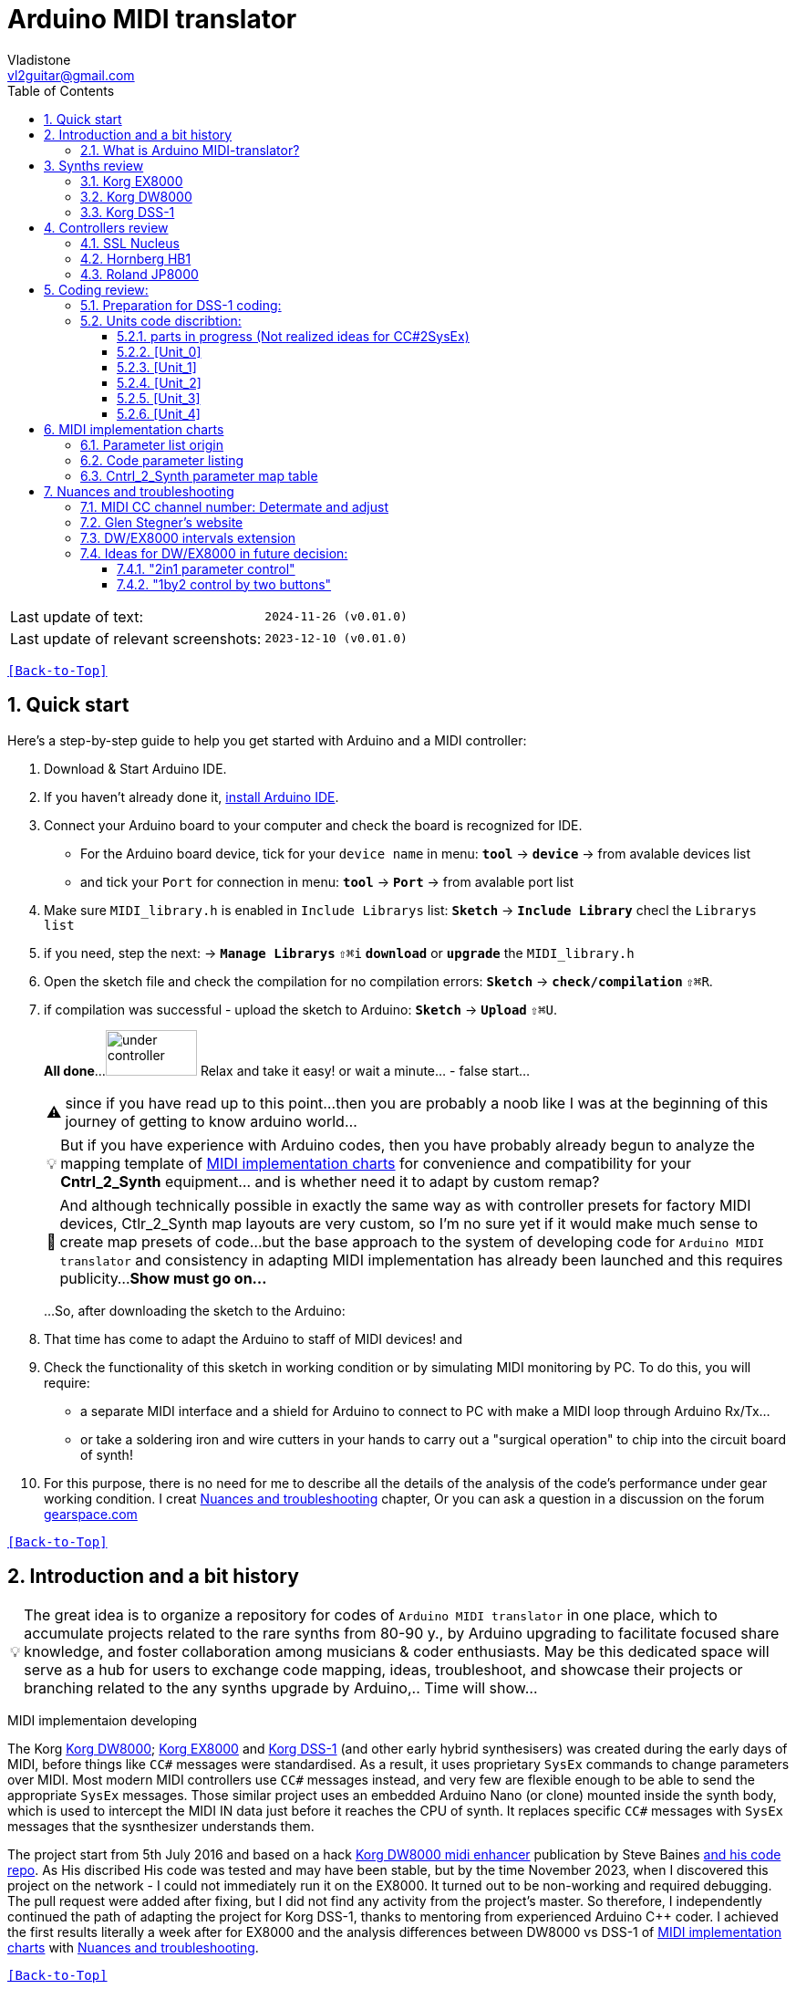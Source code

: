 [#Back-to-Top""]
= Arduino MIDI translator
Vladistone <vl2guitar@gmail.com>
:toc:
:toclevels: 3
:doctype: book
:sectnums:
:sectnumlevels: 3
:experimental:
:source-highlighter: pygments
:source-language: cpp
:tip-caption: pass:[&#128161;]
:warning-caption: pass:[&#9888;]
:note-caption: pass:[&#128204;]
:caution-caption: pass:[&#8252;]
:synth_upgrade_instruction: to be created as soos as possible
:code_implement_instruction: to be created as soos as possible
:readme_content: at this moment I’m just gathering my thoughts and the description of README2 is still in its starting state, as soon as possible I will add blocks and pictures of examples of both synthesizers and analysis of the code and its internal blocks with explanations

|===
|Last update of text: |`2024-11-26 (v0.01.0)`
|Last update of relevant screenshots: |`2023-12-10 (v0.01.0)`
|===

kbd:[<<Back-to-Top>>]

== Quick start

Here's a step-by-step guide to help you get started with Arduino and a MIDI controller:

. Download & Start Arduino IDE.
. If you haven't already done it, https://www.arduino.cc/en/software[install Arduino IDE].
. Connect your Arduino board to your computer and check the board is recognized for IDE.
  * For the Arduino board device, tick for your `device name` in menu: kbd:[*tool*] → kbd:[*device*] → from avalable devices list
  * and tick your `Port` for connection in menu: kbd:[*tool*] → kbd:[*Port*] → from avalable port list
. Make sure `MIDI_library.h` is enabled in `Include Librarys` list: kbd:[*Sketch*] → kbd:[*Include Library*] checl the `Librarys list`
. if you need, step the next: → kbd:[*Manage Librarys*] `⇧⌘i` kbd:[*download*] or kbd:[*upgrade*] the `MIDI_library.h`
. Open the sketch file and check the compilation for no compilation errors: kbd:[*Sketch*] →  kbd:[*check/compilation*] `⇧⌘R`. 
. if compilation was successful - upload the sketch to Arduino: kbd:[*Sketch*] →  kbd:[*Upload*] `⇧⌘U`.
+
--
*All done*...
image:IMAGES/under controller.jpg[,100,50] Relax and take it easy! or wait a minute... - false start...
[WARNING]
since if you have read up to this point...
then you are probably a noob like I was at the beginning of this journey of getting to know arduino world...
[TIP]
But if you have experience with Arduino codes, then you have probably already
begun to analyze the mapping template of <<inplementation>> for convenience and compatibility for your *Cntrl_2_Synth* equipment...  and is whether need it to adapt by custom remap?
[NOTE]
:MIDI_code_preset_content: There are many controllers projects for synth manipulation by Arduino chipping.
And although technically possible in exactly the same way as with controller presets for factory MIDI devices,
Ctlr_2_Synth map layouts are very custom, so I'm no sure yet if it would make much sense to create map presets of code...
but the base approach to the system of developing code for `Arduino MIDI translator` and consistency in adapting MIDI implementation has already been launched and this requires publicity...
*Show must go on...*

...So, after downloading the sketch to the Arduino:
--
+
. That time has come to adapt the Arduino to staff of MIDI devices! and
. Check the functionality of this sketch in working condition or by simulating MIDI monitoring by PC. To do this, you will require:
  * a separate MIDI interface and a shield for Arduino to connect to PC with make a MIDI loop through Arduino Rx/Tx...
  * or take a soldering iron and wire cutters in your hands to carry out a "surgical operation" to chip into the circuit board of synth!
. For this purpose, there is no need for me to describe all the details of the analysis of the code’s performance under gear working condition. I creat <<troubleshooting>> chapter,
Or you can ask a question in a discussion on the forum https://gearspace.com/board/electronic-music-instruments-and-electronic-music-production/1418944-korg-dss-1-arduino-upgrade-project.html[gearspace.com]

kbd:[<<Back-to-Top>>]

== Introduction and a bit history

[TIP]
The great idea is to organize a repository for codes of `Arduino MIDI translator` in one place, which to accumulate projects related to the rare synths from 80-90 y.,
by Arduino upgrading to facilitate focused share knowledge, and foster collaboration among musicians & coder enthusiasts.
May be this dedicated space will serve as a hub for users to exchange code mapping, ideas, troubleshoot,
and showcase their projects or branching related to the any synths upgrade by Arduino,.. Time will show...

MIDI implementaion developing
[.text-justify]
====
The Korg <<DW8000>>; <<EX8000>> and <<DSS-1>> (and other early hybrid synthesisers) was created during the early days of MIDI, before things like `CC#` messages were standardised.  As a result, it uses proprietary `SysEx` commands to change parameters over MIDI. Most modern MIDI controllers use `CC#` messages instead, and very few are flexible enough to be able to send the appropriate `SysEx` messages. Those similar project uses an embedded Arduino Nano (or clone) mounted inside the synth body, which is used to intercept the MIDI IN data just before it reaches the CPU of synth. It replaces specific `CC#` messages with `SysEx` messages that the sysnthesizer understands them.
====

The project start from 5th July 2016 and based on a hack https://hackaday.io/project/12541-korg-dw-8000-midi-enhancer[Korg DW8000 midi enhancer] publication by Steve Baines https://github.com/sjbaines/Korg_DW-8000_Midi_Enhancer[and his code repo]. As His discribed His code was tested and may have been stable, but by the time November 2023, when I discovered this project on the network - I could not immediately run it on the EX8000.
It turned out to be non-working and required debugging. The pull request were added after fixing, but I did not find any activity from the project's master.
So therefore, I independently continued the path of adapting the project for Korg DSS-1, thanks to mentoring from experienced Arduino C++ coder. I achieved the first results literally a week after for EX8000 and the analysis differences between DW8000 vs DSS-1 of <<inplementation>> with <<troubleshooting>>.

kbd:[<<Back-to-Top>>]

=== What is Arduino MIDI-translator?

Probably you know already that Arduino is a sort ofimprovement or upgrade over Synth's built-in MIDI interface circuit diagram. But what is it exactly? Let me put it this way:

____
Arduino is an IC board which will allow you to take whatever MIDI controller you have, be it a keyboard or some fader box, plug it in and  tune changing of the parameter of synth…
regardless of whether your oldschool synthesizer can read `CC#` commands or not.

And for such pleasures as independence from expensive specialized controllers or the not need to be chained to a computer for software MIDI translation,
you can, together with other performance equipment give a new life to old synthesizers from the 80s such as the Korg DSS-1  using Arduino and with programming skills!
____

This Simple Arduino project to remap MIDI `CC#` messages into `SysEx` messages that Korg DSS-1 Synth expects.

The practical upshot of this is that the Synth Program parameters can be controlled by standard `CC#` messages, rather than obscure `SysEx` messages.
MIDI THRU is unaffected by the changes, as the Nano is be spliced in just before the MIDI IN reaches the CPU, AFTER the IN has been echoed back out of the THRU port.
Certain `CC#` messages are replaced with `SysEx` parameter control messages, but all other MIDI messages are passed unchanged. This means that the `SysEx` messages can still be used.

kbd:[<<Back-to-Top>>]

[#Synths]
== Synths review

This section is dedicated to the internal features and details when implementing Arduino on a synthesizer board
I will try to describe how it worked out for me and give links to the experience of other experimenters with their upgrage.
Here is my small list of synthesizers that achieved results with the Arduino translator.


|===
| Korg <<DSS-1>> - the flagship for upgrades: .8+|image:IMAGES/Korg DSS-1/DSS-1.JPG[,400,300]
| the following events were held for it:
| cleared, Adjusted, silent and soft touched keys board;
| new micro buttons on the front panel;
| a built-in arduino nano for MIDI translator CC2SysEx;
| a Gotek 1,4M & flashflopy emulato;
| a new blue LCD;
| a modern 3-pin AC-Plug with line-filter.
| <<DW8000>>: .6+|image:IMAGES/Korg DW8000/Korg DW-8000 6.jpeg[,400,300]
| cleared, Adjusted, silent and soft touched keys board;
| a built-in arduino nano for MIDI translator CC2SysEx;
| Software update and wrote the EPROM ver.85.07.13 by myself
| a modern 3-pin AC-Plug with line-filter;
| local valtage adjusted by AC-transformer.
| <<EX8000>> with the same upgrade: .2+|image:IMAGES/Korg EX8000/korg EX-8000.jpg[,400,300]
| a built-in arduino nano for MIDI translator CC2SysEx;
|===

[#EX8000]
=== Korg EX8000

The first my project point it was with Korg EX8000: I followed the https://hackaday.io/project/12541-korg-dw-8000-midi-enhancer[Steve Baines instructions]
and the only deviations were that I did not “bury” the Arduino in black shrink film (I didn’t have transparent film at that time),
but insulated the contacts with tape and firmly placed them on thermoplastic on top of the processor...
[%collapsible]
====
|===
|before|after chiped
|image:IMAGES/Korg EX8000/EX8000_inside.jpeg[,300,400]|image:IMAGES/Korg EX8000/EX8000_Arduino.jpeg[,300,400]
|===
====

[#DW8000]
=== Korg DW8000
[%collapsible]
====
Pinoit of Arduino;
|===
| Red | VCC | +5V to pull up R73 .4+| Please note that the photos were taken with an incorrect power connection for the Arduino. which was subsequently corrected!
| Black | GND | from C76 
| White | RX | from R73 
| Yellow | TX | to pin12 of IC11 
|===

A more elegant and professionally solution would be to solder to the Arduino board the mounting kit in photo #1, instead of the usual mounting needles that come in the kits for Arduino creativity. Which led to an error and a short circuit of the +5V network and the synthesizer did not start. And with JST sockets with a key, for unambiguous correct installation of the plug - this would not have happened! Such a kit or kit for assembling JST connectors can be found on AliExpress. Don't be lazy ... buy it, it will come in handy in the future!

image:https://github.com/Vladistone/Arduino-MIDI-translator/blob/master/IMAGES/Korg%20DW8000/JST plug&socket.png[,400,300]

image:https://github.com/Vladistone/Arduino-MIDI-translator/blob/master/IMAGES/Korg%20DW8000/IMG_9228.jpeg[,400,300] image:https://github.com/Vladistone/Arduino-MIDI-translator/blob/master/IMAGES/Korg%20DW8000/IMG_9229.jpeg[,400,300]
image:https://github.com/Vladistone/Arduino-MIDI-translator/blob/master/IMAGES/Korg%20DW8000/IMG_9230.jpeg[,400,300] image:https://github.com/Vladistone/Arduino-MIDI-translator/blob/master/IMAGES/Korg%20DW8000/IMG_9231.jpeg[,400,300]
====
The only remark when installing Arduino on the KLM-781 DW/EX8000 panel - do not forget to cut the connection on the track from R73 to pin12 HD63B03Xb (IC11) according to the instructions given in the first description https://hackaday.io/project/12541-korg-dw-8000-midi-enhancer[Korg DW8000 midi enhancer] by Steve Baines . otherwise there will be a conflict of parallel inclusion of MIDI RX VS TX signals. I also doubted the need to cut the track, since I mistakenly believed that MIDI CC and SysEx messages cannot conflict with each other since they must be recognized separately by the processor. But in fact we are pushing digital signals together, and they are known to have an electrical nature of a +5V pulse, and inside the synthesizer board this already leads to a mess of short circuits in the structure of CC and SysEx pulses between themselves... which will eventually lead to the failure of one of the links participating in this conflict (Arduino Tx or Rx or HD63B03Xb IC11 input pin12). It has been proven in practice that in this case the synthesizer begins to behave very unprognosed and you will never get satisfactory results from those upgrade.

[#DSS-1]
=== Korg DSS-1
Mod for Korg DSS-1 was done a little differently which EX8000: by attaching an arduino board to a MIDI socket board - a KLM-788 Jack panel. See circuit diagram below...

====
 - Power is taken from the closest points to the CN26B connector (pin #5 and #6 ).
 - The power plug for the arduino is also placed on thermo-plastic, and the arduino is already fixed on it, at 90 degrees/"edge" to the KLM-788 board.
 - To connect RX and TX using an additional connecting plug, I made a break in the wire from pin#2 of the same CN26B socket, going to the main board KLM-781 CPU-II - HD63B03X.
====
The nuance is that you don’t confuse where to connect the ends of Tx and Rx:
====
- *Rx* end connect to the end going to the socket pin # 2 CN26B,
- *Tx* end to the trim going to the main board of the KLM-781 processor HD63B03Xb as IC11
====
.pin frame connection of HD63B03Xb processor:
[%collapsible]
====
image:IMAGES/Korg_IC_KLM-781.jpeg[,500,700]
image:IMAGES/Korg EX8000/EX8000_inside.jpeg[,500,700]
image:IMAGES/Korg DSS-1/DSS1_power_connect.jpeg[,500,700]
image:IMAGES/DSS1_Arduino_upgrade.jpeg[,500,700]
====

The design turned out to be more clear when opening the top cover of the synth and an easy
ability the Arduino unit can be removed for reprogramming of the code.

kbd:[<<Back-to-Top>>]

[#Controller]
== Controllers review

[%collapsible]
====
image:IMAGES/MIDI Variations.png[,800,500]
image:IMAGES/Arduino.jpg[,600,500]
====

[#Nucleus]
=== SSL Nucleus
My Arduino project had limitations when designing the lookup table/template: <<Nucleus>> controller (see the <<table2>>)
I was limited by the controller's capabilities due to its tight binding of CC# to such interface surface elements
- as a result of which there a exception list upto 24 unused elements from 64 was formed, that unsuitable be mapping with the desired DSS-1 parameters due to their limitation of the on/off-state only.
In a situation where more targes level of change are required (at least 4 or 16 levels)...
The SSL engineers decision was somehow strange to software exclude the central group of CC# (from 32 to 63) from the control list and continue further from 64 to 95 of CC#?!
Due to this limitation,I had to try to at least somehow use the SW buttons on program parameters that require more than 3-4 switching values.
Because of this nuance, only the minimum and maximum values assigned to the parameter are switched by CC# on / off. such as:

.some notes present in the code
[cols="50,20,30"]
|===
|Program parameter name|Function or state| note

|`[F11] Osc 1 Octave`|16 (8) 4 .7+|within parentheses are unattainability Synth state of 4-step parameterif applicate by 2-state switch controller (meaning on/off operation only)
|`[F17] Osc 2 Octave`|16 (8) 4
|`[F11] Osc MG Mod Selelect`| Sw Off (Osc1, Osc2) Both
|`[F16] Bit Resolutn`|6 (7, 8, 10) 12
|`[F63] Key Assign Mod`|Poly2 (Poly1) Unison
|`[F18] A.Bend Select`|Off (Osc1, Osc2) Both
|`[F64] Unison Voices`|2 (4, 6) 8
|`[F16] Sync Mode Sw.`|Off/On|
|===

.example: MCU & XT Projections
[%collapsible]
====
|===
|image:IMAGES/Controllers/SSL Nucleus/projection_MCU.svg[Projection MCU,470,380] |image:IMAGES/Controllers/SSL Nucleus/projection_XT.svg[Projection XT,260,380]
2+|image:IMAGES/Controllers/SSL Nucleus/SSL_Nucleus_Mk2.svg[SSL_Nucleus_Mk2,700,350]
|===
====

[#Breath]
=== Hornberg HB1
This is the most amazing thing for the diversity of controlling by breathing, which itself has many possibilities for assigning MIDI CC#. With which there were no problems for reassigning CC#2SysEx.
[warrning]
The only problem is that old synthesizers have slow processing of MIDI events and at some specific random moment they can hang up during intensive work with such breath controllers, which generate a to much flow of MIDI messages.

.Breath controller HB1
[%collapsible]
====
image:IMAGES/Controllers/IMG_9232.jpeg[,500,700]
====

[#JP800]
=== Roland JP8000
I have plans to develop a translator for Korg DSS-1 using a Roland JP-8000 or 8080 sirface,
but it will take time.
I would appreciate your support in developing this code and prepearing the https://docs.google.com/spreadsheets/d/e/2PACX-1vS_MgseDMfFZ4kXgkw-xd4UQfN1EQT1Eah-EatsXftWYqnoR4LhTuFTRf-FguK1YDWzdkhAhz0rsqB0/pubhtml[mapping table between Roland JP8000/8080 and Korg DSS1]

.staff photo
[%collapsible]
====
image:IMAGES/Korg DSS-1/Roland JP8000 + Korg DSS-1.png[,600,400]
====

kbd:[<<Back-to-Top>>]

[#code]
== Coding review:

=== Preparation for DSS-1 coding:
There are base difference in the description of the implementation chart for https://github.com/Vladistone/Arduino-MIDI-translator/blob/master/REPO/MIDI_DW8000_2024.ino[*DW8000*] vs https://github.com/Vladistone/Arduino-MIDI-translator/blob/master/REPO/SSL_DSS_fix1.ino[*DSS-1*]:

 .the First:
====
- DW8000 parameters range from 0 to 64 (or upto 6b of SysEx length) in 7 categories:
- DSS-1 parameters vary from 0 to 127 and even upto 500 points; it increase the range categoties up to 12
(it mean SysEx length to 7b and upto 10b and more if you wish manupulating mod request parameter of synth)
Therefore, it was necessary to analyze and remake the CC Value transformation system to the additional parameters of the DSS1 regulation range that appeared.
====

 .the Second:
====
The parameter correspondence table in code for DW8000 isn't suitable for DSS-1 mapping, so I had to compeared and refer to the https://glenstegner.com/dss1/home.html[service manual Korg DSS-1]
and the https://gearspace.com/board/electronic-music-instruments-and-electronic-music-production/1418944-korg-dss-1-arduino-upgrade-project.html#:~:text=DSS%2D1_SysEx%20analytical%20table[DSS-1_SysEx excel table],
which is available on the website: image:IMAGES/COM_IMG/GlenStegner.png[#img-GlenStegner,link=https://glenstegner.com/dss1/home.html]

Glen Stegner is very deeply described all the possibilities in the work of DSS-1.
Therefore, I also pay tribute and respect to Glen Stegner in his preparation of the site.
Including there are certain nuances when implementing SysEx commands, which I left for later and placed them in the last section <<troubleshooting>>:
====

 .The Third:
====
the parameters `DDL 1&2 Time` have control range from *0~500*, and it was necessary to create additional processing
to transform the CC# range (0-127)into the expected one, implement 9-byte SysEx distribution over MSB LSB nibbles.
image:IMAGES/COM_IMG/LSB_MSB_data_format.jpeg[,400.500]

====

 .The Four:

====


====
On this basis, a new table of correspondence between DDS-1 parameters and application of parameters to CC# control messages from the controller.

[#Unit]
=== Units code discribtion:
Unfortunately, I’m not a professional coder and apparently you noticed my lack of professionalism even earlier. Therefore,
I describe the process of creating code as a self-taught person. having experience in coding in basic and fortran
when computer centers were relevant and a personal computer was like a spaceship - unattainable. And the current Windows wasn't even 3.1

So, code distributed across 5 different code Units
for preparing and processing MIDI data arriving at the Rx Arduino input

.SysEx byte preparation blocks:
|===
| main variable| parts | DW/EX8000| DSS-1

|Sysex_6 byte leight| <<Unit_0>> | unused | used
|Sysex_8 byte leight| <<Unit_1>> | in progress | used
|Sysex_9 byte leight| <<Unit_2>> | unused | used
|Sysex_10 byte leight| <<Unit_3>> |inprogress| used
|Ctlr_2_Synth map layout| <<Unit_4>> |used | used
|setup & loop| *[Unit_5]* | |
|===

==== parts in progress (Not realized ideas for CC#2SysEx)
At the time of publication of the code, there were unrealized ideas for processing the remaining SysEx commands located in the section <<Unit_0>> as:

[,cpp,%linenums]
----
Sysex hex[4]:  functionDec## [ ID ] name of param	action		status at 2023:
case  0x10: // functionID 16 [id10] Program Param	Request		--
case  0x11: // functionID 17 [id11] Write		Request		--
case  0x12: // functionID 18 [id12] Mode		Request		done
case  0x13: // functionID 19 [id13] Play mode 		Request		done
case  0x14: // functionID 20 [id14] PCM data		Request		researching
case  0x15: // functionID 21 [id15] MSound parameter	Request		--
case  0x16: // functionID 22 [id16] MSound list		Request		in progress
case  0x17: // functionID 23 [id17] Program nameList	Request		in progress
case  0x40: // functionID 64 [id40] Program paramDump 	Tx/Rx		in progress
case  0x41: // functionID 65 [id41] Program *parameter Change*		done
case  0x42: // functionID 66 [id43] Mode data		Tx only		---
case  0x43: // functionID 67 [id43] PCM data Dump	Tx/Rx		researching
case  0x44: // functionID 68 [id44] MSound param Dump	Tx/Rx		researching
case  0x45: // functionID 69 [id45] MSound list		Tx/Rx		in progress
case  0x46: // functionID 70 [id46] Program nameList	Tx only		---
----

[#Unit_0]
==== [Unit_0]
====
the first block provides preparation of the length Sysex_6 bytes for executing only request commands for modifying the Korg DSS-1 synthesizer without providing transformation of the value byte.
This was implemented at the very last moment and represents the most interesting section for further development in case of interest from both the code supporter and the performer himself.
Therefore, any help and cooperation is accepted!
====
image:IMAGES/Korg DSS-1/MODE_data.jpeg[,400,500]image:IMAGES/Korg DSS-1/request ID.jpeg[,400,500]

From my little programming experience, I can say that I used Pocket MIDI software to monitor MIDI messages and because of it
I got into trouble when compiling the CC#2SysEx correspondence table due to combining data in decimal & hex formats at IN/OUT monitor,
which led to a fatal error at the last stage of the redesign.

[TIP]
When working with correspondence tables, use Excel tables and convert hex or DEC data into a single, readable format.
But taking into account how SysEx and CC# will be presented when debugging with a MIDI monitor.

Function ID [Fxx] - a convenient parameter when focusing on the built-in interface of Korg DSS-1, which is indicated on the surface and LCD
of the synthesizer and was ignored by the developers in previous versions of the code and Excel tables from GlenStegner.
When using the DW-8000 this means numbering the Parameter list items on the right side of the synthesizer's front panel. And in the MIDI implementation chart - Parameter numbers:

image:IMAGES/Korg DW8000/IMG_9205.JPG[,400,500] image:IMAGES/Korg DW8000/Parameter number.JPG[,400,500]
image:IMAGES/Korg DSS-1/DSS-1 parameter number.png[,400,500] image:IMAGES/Korg DSS-1/Function ID at DSS-1 LCD.jpeg[,400,500]

kbd:[<<Back-to-Top>>]

[#Unit_1]
==== [Unit_1]
this is the main code for transforming the largest array of parameters with length SysEx = 0x7b (or range = 64 in decima)

.DSS-1 code [Unit_1]
[%collapsible]
====
[,cpp,%linenums]
----
// Main DSS-1: Scaling SysEx_8 lenght for paramNumber of [5]
void sendParam_8(byte channel, byte paramNumber, byte paramValue7Bit)// Unit_1
{
  const int sysexLen = 8;
  static byte sysexData[sysexLen] = {
	0xF0, // 0 Sysex start
	0x42, // 1 Manufacturer ID: 42, Korg
	0x30, // 2 Channel 1
	0x0B, // 3 Device ID: 0b, DSS-1
	0x41, // 4 Function ID: 41, Program Parameter change
	0x00, // 5 Parameter number (which parameter we want to change)
	0x00, // 6 Parameter value
	0xF7  // 7 EOX
  };
  // paramValue7Bit is assumed to run from 0 to 127 in all cases,
  paramValue7Bit &= 0x7f;
  // so here we rescale to fit to appropriate bit width for each parameter
  byte paramValueScaled = 0;
  switch (paramNumber) {
  case 0x04: // paramNumber 4  (2) VCF Mode/Slope
  case 0x05: // paramNumber 5  (2) VCF EG Polarity
  case 0x26: // paramNumber 38 (2) ATch VCF Mode
  case 0x29: // paramNumber 41 (2) JStck VCF Mode
  case 0x33: // paramNumber 51 (2) DDL-2 In Sel
  case 0x39: // paramNumber 57 (2) DDL-2 Mod Invert
  case 0x3D: // paramNumber 61 (2) Sync Mode
  case 0x48: // paramNumber 72 (2) A.Bend Polar.Mode
    paramValueScaled = paramValue7Bit >> 6; break;
  case 0x43: // paramNumber 67 (4) Osc MG Select
  case 0x47: // paramNumber 71 (4) A.Bend Select
  case 0x4D: // paramNumber 77 (4) Unison Voices
    paramValueScaled = paramValue7Bit >> 5; break;
  case 0x4A: // paramNumber 74 (8) Unison Detune
    paramValueScaled = paramValue7Bit >> 4; break;
  case 0x1C: // paramNumber 28 (16) Veloc VCF Cutoff
  case 0x24: // paramNumber 36 (16) ATch OSC MG Intens
  case 0x25: // paramNumber 37 (16) ATch VCF Level
  case 0x27: // paramNumber 39 (16) ATch VCA Level
  case 0x2F: // paramNumber 47 (16) DDL-1 Feedback
  case 0x30: // paramNumber 48 (16) DDL-1 FX Level
  case 0x35: // paramNumber 53 (16) DDL-2 Feedback
  case 0x36: // paramNumber 54 (16) DDL-2 FX Level
  case 0x3A: // paramNumber 58 (16) Osc 1 MSound
  case 0x3B: // paramNumber 59 (16) Osc 2 MSound
  case 0x46: // paramNumber 70 (16) OSC MG Delay
    paramValueScaled = paramValue7Bit >> 3; break;
  case 0x44: // paramNumber 68 (32) OSC MG Freq.
  case 0x49: // paramNumber 73 (32) A.Bend /Porta.Time
  case 0x4B: // paramNumber 75 (32) Veloc OSC X-Switch
    paramValueScaled = paramValue7Bit >> 2; break;
  case 0x03: // paramNumber 3  (64) Noise Level
  case 0x07: // paramNumber 7  (64) VCF EG Intens
  case 0x08: // paramNumber 8  (64) VCF Resonance
  case 0x09: // paramNumber 9  (64) VCF Kbd Track
  case 0x0A: // paramNumber 10 (64) VCF MG Freq.
  case 0x0B: // paramNumber 11 (64) VCF MG Delay
  case 0x0C: // paramNumber 12 (64) VCF MG Intens
  case 0x0D: // paramNumber 13 (64) VCF EG Attack
  case 0x0E: // paramNumber 14 (64) VCF EG Decay
  case 0x0F: // paramNumber 15 (64) VCF EG BrPoint
  case 0x10: // paramNumber 16 (64) VCF EG Slope
  case 0x11: // paramNumber 17 (64) VCF EG Sustain
  case 0x12: // paramNumber 18 (64) VCF EG Release
  case 0x14: // paramNumber 20 (64) VCA Level
  case 0x15: // paramNumber 21 (64) VCA EG Attack
  case 0x16: // paramNumber 22 (64) VCA EG Decay
  case 0x17: // paramNumber 23 (64) VCA EG BrPoint
  case 0x18: // paramNumber 24 (64) VCA EG Slope
  case 0x19: // paramNumber 25 (64) VCA EG Sustain
  case 0x1A: // paramNumber 26 (64) VCA EG Release
  case 0x1B: // paramNumber 27 (64) VelSns ABend Intens
  case 0x1D: // paramNumber 29 (64) VelSns VCF EG Attack
  case 0x1E: // paramNumber 30 (64) VelSns VCF EG Decay
  case 0x1F: // paramNumber 31 (64) VelSns VCF EG Slope
  case 0x20: // paramNumber 32 (64) VCA EG Intensity
  case 0x21: // paramNumber 33 (64) VelSns VCA EG Attack
  case 0x22: // paramNumber 34 (64) VelSns VCA EG Decay
  case 0x23: // paramNumber 35 (64) VelSns VCA EG Slope
  case 0x2C: // paramNumber 44 (64) DDL MG-A Freq
  case 0x2D: // paramNumber 45 (64) DDL MG-B Freq
  case 0x31: // paramNumber 49 (64) DDL-1 MG-A Intens
  case 0x32: // paramNumber 50 (64) DDL-1 MG-B Intens
  case 0x37: // paramNumber 55 (64) DDL-2 MG-A Intens
  case 0x38: // paramNumber 56 (64) DDL-2 MG-B Intens
  case 0x41: // paramNumber 65 (64) Osc 2 Detune
  case 0x45: // paramNumber 69 (64) OSC MG Intensity
    paramValueScaled = paramValue7Bit >> 1; break;
  case 0x02: // paramNumber 2 (128) A.Bend Intes/PortaMix
  case 0x06: // paramNumber 6 (128) VCF Cutoff
  case 0x13: // paramNumber 19(128) VCA Kbd Decay
    paramValueScaled = paramValue7Bit; break;
  // for this param below we are use ariphmetic ops:
  case 0x3F: // paramNumber 63  (3) Osc 1 Octave
  case 0x40: // paramNumber 64  (3) Osc 2 Octave
  case 0x4C: // paramNumber 76  (3) Key Assign mode
    paramValueScaled = paramValue7Bit/43; break;
  case 0x3E: // paramNumber 62  (5) Bit DA Resolution
    paramValueScaled = paramValue7Bit/26; break;
  case 0x42: // paramNumber 66 (12) Osc 2 Interval
    paramValueScaled = paramValue7Bit*24/256; break;
  case 0x28: // paramNumber 40 (13) JStck PBend Range
  case 0x2A: // paramNumber 42 (13) EQ Bass
  case 0x2B: // paramNumber 43 (13) EQ Treble
  case 0x3C: // paramNumber 60 (13) Max OSC Band Range
    paramValueScaled = paramValue7Bit*26/256; break;
  case 0x00: // paramNumber 0 (101) Osc 1 Level
  case 0x01: // paramNumber 1 (101) Osc 2 Level
    paramValueScaled = paramValue7Bit*203/256; break;
  default:
  return;	// unknown parameter - ignore
  }
  sysexData[2] = 0x30 | ((channel - 1) & 0x0f);
  sysexData[5] = paramNumber;
  sysexData[6] = paramValueScaled;
  MIDI.sendSysEx(sysexLen, sysexData, true);
}
----
====

.DW/EX8000 code [Unit_1]
[%collapsible]
====
[,cpp,%linenums]
----
// Main DW/EX8000: Scaling SysEx_8 leight for paramNumber of [5]
void sendDw8000Param(byte channel, byte paramOffset, byte paramValue7Bit) // this is    Unit_1
{
  const int sysexLen = 8;
  static byte sysexData[sysexLen] = { 
    0xf0,   // 0 Sysex start
    0x42,   // 1 Manufacturer ID: 42, Korg
    0x30,   // 2 Channel 1
    0x03,   // 3 Device ID: 03, DW-8000 or EX-8000
    0x41,   // 4 Message: 41, Parameter change
    0x00,   // 5 Parameter number (which parameter we want to change)
    0x00,   // 6 Parameter value
    0xf7    // 7 EOX
  };
  // paramValue7Bit is assumed to run from 0 to 127 in all cases, 
  paramValue7Bit &= 0x7f;
  // so here we rescale to fit to appropriate bit width for each parameter
  byte paramValueScaled = 0;
  switch (paramOffset) {
    case 4: // [F15] A. Bend Mode (1b)
    case 18: // [F34] Polarity (1b)
    case 40: // [F67] Joystk Bend VCF (1b)
      paramValueScaled = paramValue7Bit >> 6; break;
    case 0: // [F11] OSC 1 Octave (2b)
    case 3: // [F14] A. Bend Select (2b)
    case 7: // [F21] OSC 2 Octave (2b)
    case 13: // [F -] Assign Mode (2b)
    case 17: // [F33] Keyboard Tracking (2b)
    case 34: // [F61] MG Waveform (2b)
    case 48: // [F81] Aftertouch OSC MG (2b)
    case 49: // [F82] Aftertouch VCF (2b)
    case 50: // [F83] Aftertouch VCA (2b)
      paramValueScaled = paramValue7Bit >> 5; break;
    case 10: // [F24] Interval (3b)
    case 11: // [F25] Detune (3b)
    case 26: // [F47] VCF Velocity Sensitivity (3b)
    case 33: // [F57] VCA Velocity Sensitivity (3b)
    case 41: // [F71] Delay Time (3b)
      paramValueScaled = paramValue7Bit >> 4; break;
    case 1: // [F12] OSC 1 Waveform (4b)
    case 8: // [F22] OSC 2 Waveform (4b)
    case 39: // [F66] Pitch Bend OSC (4b)
    case 42: // [F72] Delay Factor (4b)
    case 43: // [F73] Delay Feedback (4b)
    case 46: // [F76] Delay Effect Level (4b)
      paramValueScaled = paramValue7Bit >> 3; break;
    case 2: // [F13] OSC 1 Level (5b)
    case 5: // [F16] A. Bend Time (5b)
    case 6: // [F17] A. Bend Intensity (5b)
    case 9: // [F23] OSC 2 Level (5b)
    case 12: // [F26] Noise Level (5b)
    case 16: // [F32] Resonance (5b)
    case 19: // [F35] EG. Intensity (5b)
    case 20: // [F41] VCF Attack (5b)
    case 21: // [F42] VCF Decay (5b)
    case 22: // [F43] VCF Breakpoint (5b)
    case 23: // [F44] VCF Slope (5b)
    case 24: // [F45] VCF Sustain (5b)
    case 25: // [F46] VCF Release (5b)
    case 27: // [F51] VCA Attack (5b)
    case 28: // [F52] VCA Decay (5b)
    case 29: // [F53] VCA Breakpoint (5b)
    case 30: // [F54] VCA Slope (5b)
    case 31: // [F55] VCA Sustain (5b)
    case 32: // [F56] VCA Release (5b)
    case 35: // [F62] MG Frequency (5b)
    case 36: // [F63] MG Delay (5b)
    case 37: // [F64] MG OSC (5b)
    case 38: // [F65] MG VCF (5b)
    case 44: // [F74] Delay Frequency (5b)
    case 45: // [F75] Delay Intensity (5b)
    case 47: // [F77] Portamento (5b)
      paramValueScaled = paramValue7Bit >> 2; break;
    case 14: // [F--] Parameter No. Memory (6b)
    case 15: // [F31] Cutoff (6b)
      paramValueScaled = paramValue7Bit >> 1; break;
    default:
    return; // Unknown parameter - ignore
 }
  sysexData[2] = 0x30 | (channel & 0x0f); // Set channel number
  sysexData[5] = paramOffset;
  sysexData[6] = paramValueScaled;
  MIDI.sendSysEx(sysexLen, sysexData, true);
}
----
====

kbd:[<<Back-to-Top>>]

[#Unit_2]
==== [Unit_2]
The Unit_2 oparation is made for `DDL1 & 2 Time` range only. and it's make 9 bytes lenght of SysEx
Here the parameter value range is increase by transformation 252/64 from 127 to 500 max point,
and shifting the data to the left 7 bytes for the MSB.

.code for DSS-1 only
[%collapsible]
====
[,cpp,%linenums]
----
// Scaling SyxEx_9 lenght for DDL1&2 Time, LSB & MSB bytes only:
void sendParam_9(byte channel, byte paramNumber, byte paramValue7Bit) // Unit_2
{
  const int sysexLen = 9;
  static byte sysexData[sysexLen] =
  {
    0xF0, // 0 SOX
    0x42, // 1 Manufacturer ID: 42, Korg
    0x30, // 2 Channel 1
    0x0B, // 3 Device ID: 0b, DSS-1
    0x41, // 4 Function ID: 41, Program Parameter change
    0x00, // 5 Parameter number (which parameter we want to change)
    0x00, // 6 Parameter low byte
    0x00, // 7 Parameter high byte
    0xF7  // 8 EOX
  };
  paramValue7Bit &= 0x7f;
  int paramValueScaled = 0;
  switch (paramNumber) // So here we rescale to fit to range:
  {
	  case 0x2E: // [F81] paramNumb 46 DDL-1 Time (500)
	  case 0x34: // [F92] paramNumb 52 DDL-2 Time (500)
	  paramValueScaled = paramValue7Bit*252/64; break;
	  default: return;	// unknown parameter - ignore
  }
  sysexData[2] = 0x30 | ((channel - 1) & 0x0f);	// Set channel number
  sysexData[5] = paramNumber;
  sysexData[6] = paramValueScaled & 0x7f;	// LSB of 14-bit value
  sysexData[7] = (paramValueScaled >> 7) & 0x03;// MSB
  MIDI.sendSysEx(sysexLen, sysexData, true);
}
----
====

kbd:[<<Back-to-Top>>]

[#Unit_0]
==== [Unit_3]

The Unit_3 preparation make 10 lenght SysEx with 2 parameter changes for OSC mix ratio only.

  * `paramNumber 0 OSC1 level` - as a master parameter
  * `paramNumber 1 OSC2 level` - as a slave, operating in antiphase motion to OSC 1
to satisfy the condition (OSC 1 + OSC 2) = 100%  see Notes <<troubleshooting>>

also here the parameter value range is reduce by transformation 203/256 from 127 to 100 max point
with combine the data to the 10 byte lenght for SysEx message.
[%collapsible]
====
[,cpp,%linenums]
----
// Scaling SyxEx_10 lenght of OSC mix ratio using by one CC# source:
void sendParam_10(byte channel, byte paramNumber, byte paramValue7Bit) { // Unit_3
  const int sysexLen = 10;
  static byte sysexData[sysexLen] = {
    0xF0, // 0 SOX
    0x42, // 1 Manufacturer ID: 42, Korg
    0x30, // 2 Channel 1
    0x0B, // 3 Device ID: 0b, DSS-1
    0x41, // 4 Message: 41, Parameter change
    0x00, // 5 Parameter number (1-st param witch we going to change)
    0x00, // 6 Parameter master value
    0x00, // 7 Parameter number (be as slave)
    0x00, // 8 Parameter slave value
    0xF7  // 9 EOX
    };

    paramValue7Bit &= 0x7f;
    int paramValueScaled;
    switch (paramNumber) { // so here we rescale to fit to range:
    case 0x00: // [F14] paramNumber 0 OSC1 level Mix ratio (master)
	case 0x01: // [F14] paramNumber 1 OSC2 level Mix ratio (slave)
	paramValueScaled = paramValue7Bit*203/256; break;
    default:
    return;	// unknown parameter - ignore
   }
    sysexData[2] = 0x30 | ((channel - 1) & 0x0f);// Set channel number
    sysexData[5] = paramNumber; // master must be (master+slave) == 100%:
    sysexData[6] = paramValueScaled & 0x7f; // master value
    sysexData[7] = (paramNumber +1); // slave
    sysexData[8] = (100 - paramValueScaled) & 0x7f; // slave value
    MIDI.sendSysEx(sysexLen, sysexData, true);
}
----
====

[NOTE]
====
If yoy wish separate control for OSC 1 and OSC 2 levels by separate SysEx messages like:

  * [F14] paramNumber 0: `[F0 42 30 0B 41 00 xx F7]`
  * [F14] paramNumber 1: `[F0 42 30 0B 41 01 xx F7]`

then have to thick how to do the remap by <<unit_4>> only:

for exsample: Change 2 strings of code: `371` & `372` like this:
[#exsample]
----
371    //case 1: sendParam_8(channel, 69, value); break;// [F17] OSC MG intens		reserved CC#1
272    //case 2: sendParam_8(channel, 12, value); break;// [F34] VCF MG intens		reserved CC#2
----
change to:
----
 371   case 1: sendParam_8(channel, 0, value); break; // [F14] 00 OSC1 Level		use by separately!
 372   case 2: sendParam_8(channel, 1, value); break; // [F14] 01 OSC2 Level		use by separately!
----
and have to comment out on string 395:
----
395    //case 23: sendParam_10(channel, 0, value); break;// [F14] OSC Mix ratio		+[F14] 01 OSC2 Level
----
but in this case you will lose control over

  * `[F17] OSC MG intens`		whitch reserved for direct CC#1 message
  * `[F34] VCF MG intens`		reserved for CC#2 message too

it`s will be your choice...
====

[TIP]
====
*__attempt to use <<UNIT_3>> for DW/EX8000 as a control unification from a single CC# for several parameters simultaneously has not given a positive result yet, either because DW8000 is unable to understand long SysEx messages with several targets (parameters change value), or I cannot provide such an implementation due to my competence in MIDI programming, so this <<idea>> remains unrealized at the moment. I am open to discussion and help in implementing the code!__*
====

kbd:[<<Back-to-Top>>]

==== [Unit_4]

It is the main processing unit for *Ctlr_2_Synth* map layouts and is shown in section <<map>>
Each user comes up with the basic principle of correspondence for this table independently!
based on your stereotypes and convenience when manipulating the parameters of the synthesizer using the control panel...
Plus, there are a number of limitations from both the controller and the synthesizer. For example:
list and its number of parameters with smooth adjustment/change of parameter. in my case:

[#table2]
.comparative table "number of control elements and number of parameters to control"
|===
|element type/parameter|Nucleus|JP8000|DW-8p|EX/DW8000|DSS-1| note for DSS-1 parameters:

|multirange (fader & rotary V-coder)|32|56|48|48|60+| incl.4 mode,8 request,6 CC#:
|2 range (switch, button)|32|8(+8)|2|2(+3)|16(+12)| CC#1, 2, 7, 122, 123, (124-125)
|Total|64|64(+8)|50|50(+3)|78(+12)| but most DSS-1 params don't require permanent controlling.
|===
Therefore, everyone has a decigion and a dilemma of priorities:
- what to choose and how to use it with such varied choices...
image:IMAGES/Retroactive DW-8P controller.jpeg[,1000,400]

[NOTE]
====
*_Please note that these synthesizers partially implement control of CC# parameters that I defined as "reserved" by default! such as:_*
|====
| CC01 | OSC Modulation
| CC02 | VCF Modulation
| CC07 | VCA Volume (total OSC1&2)
| CC64 | Dampler pedal OFF/ON
| CC65 | Portamento pedal OFF/ON
| CC123 | PANIC
| [d1 xx] | Aftertouch volume (VCA)
|====
If you don't mind using these parameters for CC# controllers by default, then take these nuances into account when forming your own CC#2SysEx mapping table. Or you can ignore them and set your own targets for these CC#. In either case, you can use additional connectors to connect additional pedals directly to the synthesizer to expand the possibilities of external control of the synth by 3+ sourses
====

kbd:[<<Back-to-Top>>]

[#inplementation]
== MIDI implementation charts

=== Parameter list origin

.Korg DSS-1 Midi iplementation chart [3]
[%collapsible]
====
[frame=none]
|===
|image:IMAGES/DSS1 Parameter map 1.jpeg[,550,1000]|image:IMAGES/DSS1 Program Parameter map 2.jpeg[,400,400]
|===
====

====
if You wish remapping CC#2SysEx use the Refer: https://dn790004.ca.archive.org/0/items/sm_DSS-1ServiceManual/DSS-1ServiceManual.pdf[implementation chart `6`DSS-1 Programm parameter map]

Parameter number column "2", at pages 7-8:
====

[WARNING]
not use the *param.Offset* which discribed and use for paramDUMP! Parameter misconception is passed down!
image:IMAGES/Korg DSS-1/program param DUMP & CHANGE for DSS-1.jpeg[,500,400]

The first DW8000 hack  by Steve Baines had no opportunity to notice the differences between DW/EX8000 and DSS-1 in the description of MIDI implementation, especially since he had a narrower task.
Therefore the parameter Offset only applies to MIDI for DW/EX8000.
For DSS-1 there is confusion since both these parameters are present in the MIDI correspondence table.
https://gearspace.com/board/showpost.php?p=16795924&postcount=16[at gearspace.com have quote his comments]

=== Code parameter listing
Also in the interblock space of code there is a complete list of program parameters
with hex and decimal data correspondence for ease of programming:

.Korg DSS-1 Parameter list
[%collapsible]
====
Korg DSS-1 Parameter list (sorted by paramNumber)
Function ID [Fxx] - a convenient parameter when focusing on the built-in interface of Korg DSS-1,
which is indicated on the surface and LCD of the synthesizer and was ignored by the developers in previous version
of the code by Steve Baines and Excel tables by Glen Stegner.
[,cpp,%linenums]
----
hex[4]	FunID  ParamNumber # range Parameter name
--------------------------------------------------------
--    // [F01] paramNumber--  (-) Initialize parameters
--    // [F02] paramNumber--  (-) Write/Rename
0x12: //[id12] FunctionID 18  (1) Request Mode condition
0x13: //[id13] FunctionID 19  (1) Request Play Mod
0x16: //[id16] FunctionID 22  (1) Request MSound list
0x23: //[id17] FunctionID 23  (1) Request Program name list

hex[5]				  (sorted by paramNumber)
--------------------------------------------------------
0x00: // [F14] paramNumber 0 (101) Osc 1 Lev /OSC mix ratio
0x01: // [F14] paramNumber 1 (101) Osc 2 Level
0x02: // [F19] paramNumber 2 (128) A.Bend Intesity
0x03: // [F21] paramNumber 3  (64) Noise Level
0x04: // [F31] paramNumber 4   (2) VCF Mode/Slope
0x05: // [F31] paramNumber 5   (2) VCF EG Polarity
0x06: // [F32] paramNumber 6 (128) VCF Cutoff
0x07: // [F32] paramNumber 7  (64) VCF EG Intensity
0x08: // [F33] paramNumber 8  (64) VCF Resonance
0x09: // [F33] paramNumber 9  (64) VCF Kbd Track
0x0A: // [F34] paramNumber 10 (64) VCF MG Mod Frequency
0x0B: // [F34] paramNumber 11 (64) VCF MG Mod Delay
0x0C: // [F34] paramNumber 12 (64) VCF MG Mod Intensity
0x0D: // [F35] paramNumber 13 (64) VCF EG Attack
0x0E: // [F35] paramNumber 14 (64) VCF EG Decay
0x0F: // [F35] paramNumber 15 (64) VCF EG Breakpoint
0x10: // [F35] paramNumber 16 (64) VCF EG Slope
0x11: // [F35] paramNumber 17 (64) VCF EG Sustain
0x12: // [F35] paramNumber 18 (64) VCF EG Release
0x13: // [F37] paramNumber 19(128) VCA Kbd Decay
0x14: // [F36] paramNumber 20 (64) VCA Total Level
0x15: // [F38] paramNumber 21 (64) VCA EG Attack
0x16: // [F38] paramNumber 22 (64) VCA EG Decay
0x17: // [F38] paramNumber 23 (64) VCA EG Breakpoint
0x18: // [F38] paramNumber 24 (64) VCA EG Slope
0x19: // [F38] paramNumber 25 (64) VCA EG Sustain
0x1A: // [F38] paramNumber 26 (64) VCA EG Release
0x1B: // [F41] paramNumber 27 (64) Veloc ABend Intens
0x1C: // [F42] paramNumber 28 (16) Veloc VCF Cutoff
0x1D: // [F43] paramNumber 29 (64) Veloc VCF EG Attack
0x1E: // [F43] paramNumber 30 (64) Veloc VCF EG Decay
0x1F: // [F43] paramNumber 31 (64) Veloc VCF EG Slope
0x20: // [F44] paramNumber 32 (64) VCA EG Intensity
0x21: // [F45] paramNumber 33 (64) Veloc VCA EG Attack
0x22: // [F45] paramNumber 34 (64) Veloc VCA EG Decay
0x23: // [F45] paramNumber 35 (64) Veloc VCA EG Slope
0x24: // [F51] paramNumber 36 (16) ATch Osc MG Intens
0x25: // [F52] paramNumber 37 (16) ATch VCF Level
0x26: // [F52] paramNumber 38  (2) ATch VCF Mode
0x27: // [F53] paramNumber 39 (16) ATch VCA Level
0x28: // [F61] paramNumber 40 (13) JStck PBend Range
0x29: // [F62] paramNumber 41  (2) JStck VCF Mode /Sweep
0x2A: // [F65] paramNumber 42 (13) EQ Bass
0x2B: // [F65] paramNumber 43 (13) EQ Treble
0x2C: // [F71] paramNumber 44 (64) DDL MG-A Freq
0x2D: // [F71] paramNumber 45 (64) DDL MG-B Freq
0x2E: // [F81] paramNumber 46(501) DDL-1 Time
0x2F: // [F82] paramNumber 47 (16) DDL-1 Feedback
0x30: // [F83] paramNumber 48 (16) DDL-1 Effect Level
0x31: // [F84] paramNumber 49 (64) DDL-1 MG-A Intens
0x32: // [F84] paramNumber 50 (64) DDL-1 MG-B Intens
0x33: // [F91] paramNumber 51  (2) DDL-2 Input Select
0x34: // [F92] paramNumber 52(501) DDL-2 Time
0x35: // [F93] paramNumber 53 (16) DDL-2 Feedback
0x36: // [F94] paramNumber 54 (16) DDL-2 Effect Level
0x37: // [F95] paramNumber 55 (64) DDL-2 MG-A Intens
0x38: // [F95] paramNumber 56 (64) DDL-2 MG-B Intens
0x39: // [F96] paramNumber 57  (2) DDL-2 Mod Invert
0x3A: // [F12] paramNumber 58 (16) Osc 1 Multisound
0x3B: // [F13] paramNumber 59 (16) Osc 2 Multisound
0x3C: // [F--] paramNumber 60 (13) Max OSC Band Range
0x3D: // [F16] paramNumber 61  (2) Sync Mode
0x3E: // [F16] paramNumber 62  (5) Bit Resolution
0x3F: // [F11] paramNumber 63  (3) Osc 1 Octave
0x40: // [F--] paramNumber 64  (2) Dumper pedal
0x40: // [F11] paramNumber 64  (3) Osc 2 Octave
0x41: // [F15] paramNumber 65 (64) Osc 2 Detune
0x42: // [F15] paramNumber 66 (12) Osc 2 Interval
0x43: // [F17] paramNumber 67  (4) Osc MG Mod Select
0x44: // [F17] paramNumber 68 (32) Osc MG Mod Freq
0x45: // [F17] paramNumber 69 (64) Osc MG Mod Intens
0x46: // [F17] paramNumber 70 (16) Osc MG Mod Delay
0x47: // [F18] paramNumber 71  (4) A.Bend Select
0x48: // [F18] paramNumber 72  (2) A.Bend Polarity Mode
0x49: // [F19] paramNumber 73 (32) A.Bend Time
0x4A: // [F64] paramNumber 74  (8) Unison Detune
0x4B: // [F46] paramNumber 75 (32) Veloc Osc X-Switch
0x4C: // [F63] paramNumber 76  (3) Key Assign mode
0x4D: // [F64] paramNumber 77  (4) Unison Voices
----
====

kbd:[<<Back-to-Top>>]

[#map]
=== Cntrl_2_Synth parameter map table

.Original *Ctlr_2_Synth* map layouts for *Nucleus_2_DSS-1*
[%collapsible]
====
----
//  CC# to corresponding DSS-1 Parameter numbers map: Cntrl_2_Synth map from Unit_4
	CC# [FID] ## hex[5] Parameter	 Name
-------|-----|--|------|------------|---------------
	SSL Nucleus Fader group L
case 0:	[F44] 32 (0x20) paramNumber: VCA EG Intensity
case 1:	[F17] 69 (0x45) paramNumber: OSC MG Mod Intens	reserved CC#1
case 2:	[F34] 12 (0x0C) paramNumber: VCF MG Mod Intens	reserved CC#2
case 3:	[F83] 48 (0x30) paramNumber: DDL-1 FX Level
case 4:	[F94] 54 (0x36) paramNumber: DDL-2 FX Level
case 5:	[F19] 2  (0x02) paramNumber: A.Bend Intesity
case 6:	[F21] 3  (0x03) paramNumber: Noise Level
case 7:	[F36] 20 (0x14) paramNumber: VCA Total Level	reserved CC#7
	SSL Nucleus Fader group R
case 8:	[F65] 42 (0x2A) paramNumber: EQ Bass
case 9:	[F65] 43 (0x2B) paramNumber: EQ Treble
case 10:[F38] 21 (0x15) paramNumber: VCA EG Attack
case 11:[F38] 22 (0x16) paramNumber: VCA EG Decay
case 12:[F38] 23 (0x17) paramNumber: VCA EG BrPoint
case 13:[F38] 24 (0x18) paramNumber: VCA EG Slope
case 14:[F38] 25 (0x19) paramNumber: VCA EG Sustain
case 15:[F38] 26 (0x1A) paramNumber: VCA EG Release
	SSL Nucleus V-Coder group L
case 16:[F32] 7  (0x07) paramNumber: VCF EG Intensity
case 17:[F17] 68 (0x44) paramNumber: OSC MG Mod Freq
case 18:[F46] 75 (0x4B) paramNumber: VelSns OSC X-Sw.
case 19:[F81] 46 (0x2E) paramNumber: DDL-1 Time
case 20:[F92] 52 (0x34) paramNumber: DDL-2 Time
case 21:[F19] 73 (0x49) paramNumber: A.Bend Time
case 22:[F64] 74 (0x4A) paramNumber: Unison Detune
case 23:[F14] 0  (0x00) paramNumber: Osc1 Lev/MixRatio	Master
case 23:[F14] 1  (0x01) paramNumber: Osc2 Lev/MixRatio 	Slave
	SSL Nucleus V-Coder group R
case 24:[F32] 6  (0x06) paramNumber: VCF Cutoff
case 25:[F33] 8  (0x08) paramNumber: VCF Resonance
case 26:[F35] 13 (0x0D) paramNumber: VCF EG Attack
case 27:[F35] 14 (0x0E) paramNumber: VCF EG Decay
case 28:[F35] 15 (0x0F) paramNumber: VCF EG BrPoint
case 29:[F35] 16 (0x10) paramNumber: VCF EG Slope
case 30:[F35] 17 (0x11) paramNumber: VCF EG Sustain
case 31:[F35] 18 (0x12) paramNumber: VCF EG Release
	SSL Nucleus Select SW group L
case 64:[F31] 5  (0x05) paramNumber: VCF EG Polarity	reserved CC#64
case 64:[F--] 64 (0x40) paramNumber: Dumper pedal
case 65:[F62] 41 (0x29) paramNumber: JStck VCF Mode
case 66:[F31] 4  (0x04) paramNumber: VCF Mode/Slope
case 67:[F91] 51 (0x33) paramNumber: DDL-2 In. Select
case 68:[F96] 57 (0x39) paramNumber: DDL-2 Mod Invert
case 69:[F18] 72 (0x48) paramNumber: A.Bend Polar Mode
case 70:[F52] 38 (0x26) paramNumber: ATch VCF Mode
case 71:[ID13]18 (0x0D) Function ID: Play mode			Request
	SSL Nucleus Select SW group R
case 72:[F11] 63 (0x3F) paramNumber: Osc 1 Octave
case 73:[F11] 64 (0x40) paramNumber: Osc 2 Octave
case 74:[F17] 67 (0x43) paramNumber: Osc MG Mod Sel
case 75:[F16] 62 (0x3E) paramNumber: Bit Resolution
case 76:[F63] 76 (0x4C) paramNumber: Key Assign Mode
case 77:[F18] 71 (0x47) paramNumber: A.Bend Select
case 78:[F64] 77 (0x4D) paramNumber: Unison Voices
case 79:[F16] 61 (0x3D) paramNumber: Sync Mode
	SSL Nucleus V-Coder Select group L
case 80:[id12]18 (0x12) Function ID: Mode condition		Request
case 81:[id16]22 (0x16) Function ID: MSound list		Request
case 82:[id17]23 (0x23) Function ID: Program name list		Request
----
====

kbd:[<<Back-to-Top>>]

[#troubleshooting]
== Nuances and troubleshooting
image:IMAGES/under controller.jpg[,100,50]

=== MIDI CC channel number: Determate and adjust
The First nuance of MIDI coding is when defining the channel number constant
for korg DSS-1/DW8000/EX8000 is implies for inner interface conversion of synth as MIDI channel 1
----
const int dssChannel = 0; // 0 here is 1 on DSS-1
----
Incoming MIDI Channel number allways determinate as = 1 against DSS-1 CH 0
Therefore, for the MIDI translator to work correctly, or to respond to incoming messages at all, an adjustment was needed that was not in Steve's base code.
[WARNING]
====
.look at the difference:
|===
|Steve version| my version

|`204  if (channel != dwChannel)`|`362  if (channel != dssChannel + 1)`
|===
====

=== Glen Stegner's website
there is a section on https://glenstegner.com/dss1/home.html[Tips and Trics], which describes very interesting things that are implemented by the manufacturer, but which are evaluated and interpretating by the musicians in two ways.
I would say - based on their preferences of each performer.
  .here is one of them:

- parameters `OSC 1 Level` and `OSC 2 Level`: which are marked on the operating system of the synthesizer as *[F14]* as `OSC Mix ratio` or *X-fader* with manipulation by one fade from the synth surface.
This parameter is also described in the Program Parameter table [3] and has a *note2* below:

[NOTE]
====
*_Must be set for both oscilator so that OSC1 + OSC2 = 100%_* image:IMAGES/COM_IMG/LSB_MSB_data_format.jpeg[,500,400]
====

which is not mandatory for the performing musician. because you can manage the parameters separately via Sysex:

 - `Osc 1 level: [F0 42 30 0B 41 00 xx F7]`
 - `Osc 2 level: [F0 42 30 0B 41 01 xx F7]`

or 2nd way:

 - `Osc Mix ratio: [F0 42 30 0B 41 00 xx 01 yy F7]`

.My original code version is implemented as 2
[%collapsible]
====
[,cpp,%linenums]
----
// Scaling SyxEx_10 leight of OSC mix ratio using by one CC# source:
void sendParam_10(byte channel, byte paramNumber, byte paramValue7Bit) { // Unit_3
  const int sysexLen = 10;
  static byte sysexData[sysexLen] = {
    0xF0, // 0 SOX
    0x42, // 1 Manufacturer ID: 42, Korg
    0x30, // 2 Channel 1
    0x0B, // 3 Device ID: 0b, DSS-1
    0x41, // 4 Message: 41, Parameter change
    0x00, // 5 Parameter number (1-st param witch we going to change)
    0x00, // 6 Parameter master value
    0x00, // 7 Parameter number (be as slave)
    0x00, // 8 Parameter slave value
    0xF7  // 9 EOX
    };
    paramValue7Bit &= 0x7f;
    int paramValueScaled;
    switch (paramNumber) { // so here we rescale to fit to range:
        case 0x00: // [F14] paramNumber 0 OSC1 level Mix ratio (master)
	case 0x01: // [F14] paramNumber 1 OSC2 level Mix ratio (slave)
	paramValueScaled = paramValue7Bit*203/256; break;
    default:
    return;	// unknown parameter - ignore
   }
    sysexData[2] = 0x30 | ((channel - 1) & 0x0f);// Set channel number
    sysexData[5] = paramNumber; // master must be (master+slave) == 100%:
    sysexData[6] = paramValueScaled & 0x7f; // master value
    sysexData[7] = (paramNumber +1); // slave
    sysexData[8] = (100 - paramValueScaled) & 0x7f; // slave value
    MIDI.sendSysEx(sysexLen, sysexData, true);
}
----
====

And this may be a controversial decision, since according to the reasoning on the https://glenstegner.com/dss1/home.html[Glen website]:
He prefers an independent control option for the `OSC 1 & 2` parameters separetly with the ability to raise the level of both oscillators up to duble 100% of "fat",
and keep looking for the limit of headroom of synth output. But would you wish to increase it a bit more...up to *127%*?
[WARNING]
====
|===
|if you **don't pay attention** to the manual at all - due to SysEx it's will be made Easy...__another one bites__|image:IMAGES/COM_IMG/Anothe one.jpeg[,80,80,right]
|===
====

|===
|image:IMAGES/Korg DSS-1/Sysex_Mix_ratio.png[,500,300]|image:IMAGES/Korg DSS-1/127_127.jpeg[,500,300]
|===

Bit I'm ask myself: Why the produser didn't it itself? Or is have a reasons? My reason was to create authenticity of the:

  * "DSS like" control method and
  * ability to economize the fader on the SSL Nucleus controller.

the argument against to *separate control* is that in some case will get to achieve overload with distortion at the DAC output, when playing particularly loud waves.
How to avoid this and whether this is considered an artistic decision by the performer is up to everyone to decide for themselves!

kbd:[<<Back-to-Top>>]

=== DW/EX8000 intervals extension
when testing the encoder for DW/EX8000 I found an interesting possibility with external control CC#2SysEx for the parameter of changing the tone intervals between OSC2 in relation to OSC1. according to the service manual these intervals are in the ranges:
image:IMAGES/Korg DW8000/DW800 F24 Interval.png[,700,350]

but in fact with the help of SysEx you can set more options for interval relationships, namely:
|===
| 1 |in Unison
| -3 |in minor (3rd)
| 3| in magor (3rd)
| 4 | in 4th
| 5 | in pure quartet (5th)
| - | not interval, but without unison (at least I can't marked...)
| 1 & 8th | in octave
| 1 & (20-)th or (6-)th | Compound interval in small sexte upper 2 octave upstare OSC1
|===

I can't say for sure whether this has any practical application in music making, but the fact is that sometimes SysEx takes old synthesizers out of a conservative equilibrium that many people don't realize... enjoy the new possibilities!

kbd:[<<Back-to-Top>>]

[#Idea]
=== Ideas for DW/EX8000 in future decision:

==== "2in1 parameter control"
I have an idea to combine several SysEx messages for one CC# controller, but I can't get a reliable result that would be read and processed by DW/EX8000. For example:
[#Unit_3]
.I called this encoding [UNIT_3]:  "2in1 parameter control"
[%collapsible]
====
[,cpp,%linenums]
----
//   Scaling SyxEx_10 leight of OSC mix ratio using by single CC# source:
//   for paramNumber 0x02 & 0x09 must be (master + slave) single CC#
void sendParam_10(byte channel, byte paramOffset, byte paramValue7Bit) // Unit_3
{
  const int sysexLen = 10;
  static byte sysexData[sysexLen] =
  {
    0xf0, // 0 SOX
    0x42, // 1 Manufacturer ID: 42, Korg
    0x30, // 2 Channel 1
    0x03, // 3 Device ID: 03, DW/EX8000
    0x41, // 4 Message: 41, Parameter change (it not the parameter DUMP)
    0x02, // 5 Parameter number (1st parameter witch we going to change, master)
    0x00, // 6 Parameter master value
    0x09, // 7 Parameter number (be as slave)
    0x00, // 8 Parameter slave value
    0xf7  // 9 EOX
  };

  paramValue7Bit &= 0x7f; // paramValue7Bit is assumed to run from 0 to 127 in all cases
  int paramValueScaled;
  switch (paramOffset)  // so here we rescale to fit to range 0...31
    {
    case 0x02: // for parameter [F13] OSC 1 Level convert to OSC1+OSC2 Mix level
    paramValueScaled = paramValue7Bit >> 2; break;
    default: return;	// unknown parameter - ignore
    }
    sysexData[2] = 0x30 | ((channel - 1) & 0x0f); // Set channel number
    sysexData[5] = paramOffset;                   // = 0x02; master
    sysexData[6] = paramValueScaled & 0x7f;       // master value
    sysexData[7] = (paramOffset +7);                // = 0x09; slave
    sysexData[8] = paramValueScaled & 0x7f; // slave value
    MIDI.sendSysEx(sysexLen, sysexData, true);
}
----
====

the DW8000 doesn't got this SysEx:
image:IMAGES/Korg DW8000/2in1 parameter control.png[,900,500]

==== ​​"1by2 control by two buttons"
[TIPS]
The opposite idea: Due to the shortage of free encoders on my controller and the presence of extra buttons/switches. an idea appeared to use two buttons to switch a four-level parameterOffset, for example:

|====
| Parameter Offset# | Parameter name | range | note
| [F14] | A. Bend Select (2byte) | 1; 2; 3; 4 | off; OSC1; OSC2; BOTH
|====

. of which the extreme two values ​​(off; Both) - can be easily implemented using a regular Switch mapping CC#(1) value 0x00/0x7F.

. But how to describe the middle two values ​​of Switch CC#(2) value?, so that at Value off=0x00 it would assign 25~50cent above zero for OSC1;
. Then - when switching to CC#(2) value on=0x7F - the SysEx parameter assignment should be within 50~75cent for confident operation for OSC2

Any ideas for the code are welcome!

kbd:[<<Back-to-Top>>]

